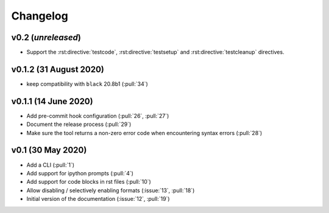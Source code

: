 Changelog
=========

v0.2 (*unreleased*)
-------------------
- Support the :rst:directive:`testcode`, :rst:directive:`testsetup` and :rst:directive:`testcleanup` directives.


v0.1.2 (31 August 2020)
-----------------------
- keep compatibility with ``black`` 20.8b1 (:pull:`34`)

v0.1.1 (14 June 2020)
---------------------
- Add pre-commit hook configuration (:pull:`26`, :pull:`27`)
- Document the release process (:pull:`29`)
- Make sure the tool returns a non-zero error code when encountering
  syntax errors (:pull:`28`)


v0.1 (30 May 2020)
------------------

- Add a CLI (:pull:`1`)
- Add support for ipython prompts (:pull:`4`)
- Add support for code blocks in rst files (:pull:`10`)
- Allow disabling / selectively enabling formats (:issue:`13`, :pull:`18`)
- Initial version of the documentation (:issue:`12`, :pull:`19`)
